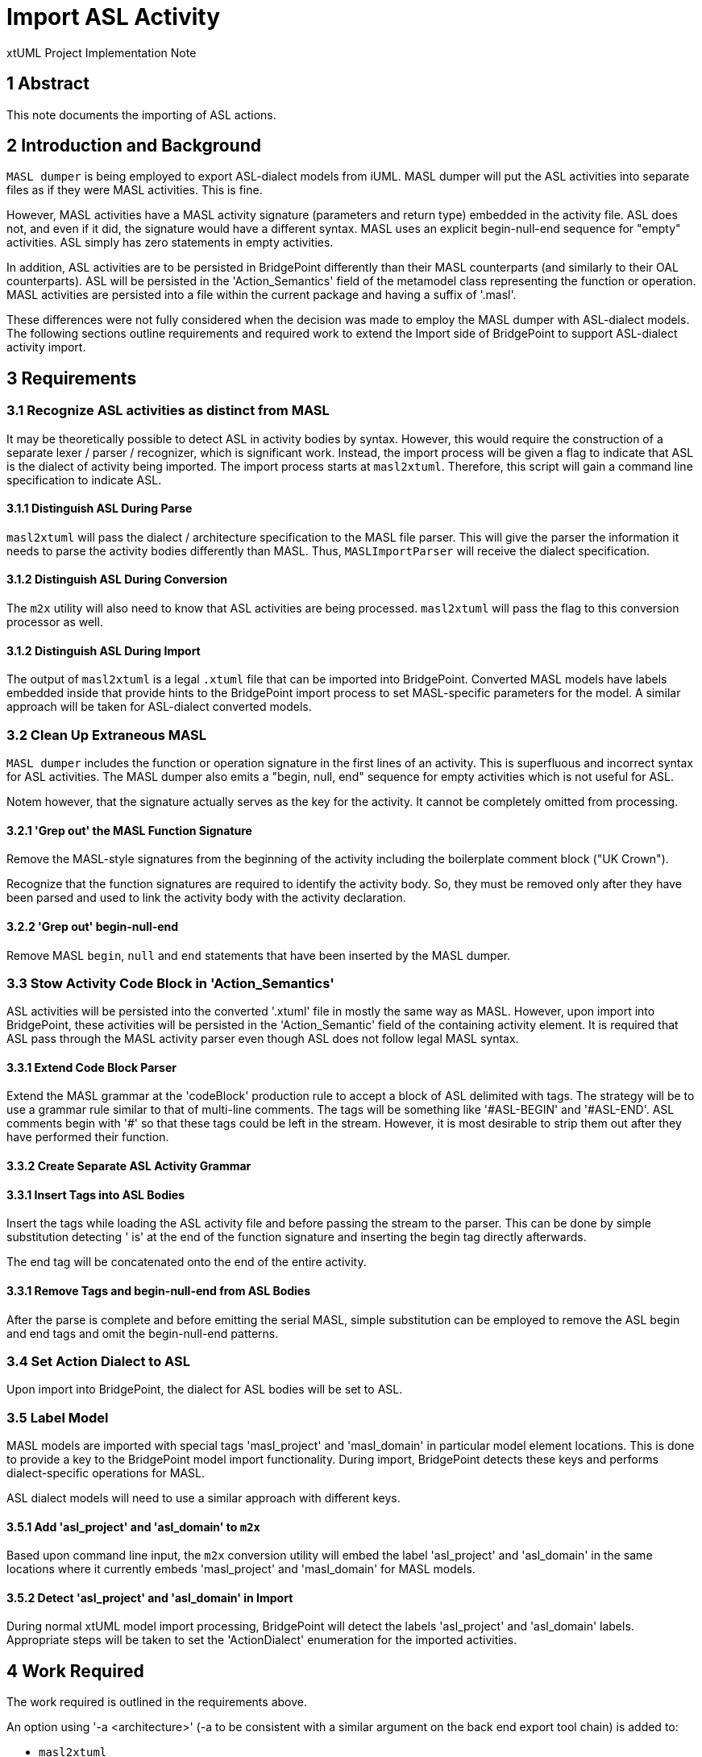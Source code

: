 = Import ASL Activity

xtUML Project Implementation Note

== 1 Abstract

This note documents the importing of ASL actions.

== 2 Introduction and Background

`MASL dumper` is being employed to export ASL-dialect models from iUML.
MASL dumper will put the ASL activities into separate files as if they
were MASL activities.  This is fine.

However, MASL activities have a MASL activity signature (parameters and
return type) embedded in the activity file.  ASL does not, and even if it
did, the signature would have a different syntax.  MASL uses an explicit
begin-null-end sequence for "empty" activities.  ASL simply has zero
statements in empty activities.

In addition, ASL activities are to be persisted in BridgePoint differently
than their MASL counterparts (and similarly to their OAL counterparts).
ASL will be persisted in the 'Action_Semantics' field of the metamodel
class representing the function or operation.  MASL activities are
persisted into a file within the current package and having a suffix of
'.masl'.

These differences were not fully considered when the decision was made to
employ the MASL dumper with ASL-dialect models.  The following sections
outline requirements and required work to extend the Import side of
BridgePoint to support ASL-dialect activity import.

== 3 Requirements

=== 3.1 Recognize ASL activities as distinct from MASL

It may be theoretically possible to detect ASL in activity bodies by
syntax.  However, this would require the construction of a separate lexer
/ parser / recognizer, which is significant work.  Instead, the import
process will be given a flag to indicate that ASL is the dialect of
activity being imported.  The import process starts at `masl2xtuml`.
Therefore, this script will gain a command line specification to indicate
ASL.

==== 3.1.1 Distinguish ASL During Parse

`masl2xtuml` will pass the dialect / architecture specification to the
MASL file parser.  This will give the parser the information it needs to
parse the activity bodies differently than MASL.  Thus, `MASLImportParser`
will receive the dialect specification.

==== 3.1.2 Distinguish ASL During Conversion

The `m2x` utility will also need to know that ASL activities are being
processed.  `masl2xtuml` will pass the flag to this conversion processor
as well.

==== 3.1.2 Distinguish ASL During Import

The output of `masl2xtuml` is a legal `.xtuml` file that can be imported
into BridgePoint.  Converted MASL models have labels embedded inside that
provide hints to the BridgePoint import process to set MASL-specific
parameters for the model.  A similar approach will be taken for
ASL-dialect converted models.

=== 3.2 Clean Up Extraneous MASL

`MASL dumper` includes the function or operation signature in the first
lines of an activity.  This is superfluous and incorrect syntax for ASL
activities.  The MASL dumper also emits a "begin, null, end" sequence
for empty activities which is not useful for ASL.

Notem however, that the signature actually serves as the key for the
activity.  It cannot be completely omitted from processing.

==== 3.2.1 'Grep out' the MASL Function Signature

Remove the MASL-style signatures from the beginning of the activity
including the boilerplate comment block ("UK Crown").

Recognize that the function signatures are required to identify the
activity body.  So, they must be removed only after they have been parsed
and used to link the activity body with the activity declaration.

==== 3.2.2 'Grep out' begin-null-end

Remove MASL `begin`, `null` and `end` statements that have been inserted
by the MASL dumper.

=== 3.3 Stow Activity Code Block in 'Action_Semantics'

ASL activities will be persisted into the converted '.xtuml' file in
mostly the same way as MASL.  However, upon import into BridgePoint, these
activities will be persisted in the 'Action_Semantic' field of the
containing activity element.  It is required that ASL pass through the
MASL activity parser even though ASL does not follow legal MASL syntax.

==== 3.3.1 Extend Code Block Parser

Extend the MASL grammar at the 'codeBlock' production rule to accept a
block of ASL delimited with tags.  The strategy will be to use a grammar
rule similar to that of multi-line comments.  The tags will be something
like '&#35;ASL-BEGIN' and '&#35;ASL-END'.  ASL comments begin with '&#35;' so that
these tags could be left in the stream.  However, it is most desirable to
strip them out after they have performed their function.

==== 3.3.2 Create Separate ASL Activity Grammar

==== 3.3.1 Insert Tags into ASL Bodies

Insert the tags while loading the ASL activity file and before passing the
stream to the parser.  This can be done by simple substitution detecting
' is' at the end of the function signature and inserting the begin tag
directly afterwards.

The end tag will be concatenated onto the end of the entire activity.

==== 3.3.1 Remove Tags and begin-null-end from ASL Bodies

After the parse is complete and before emitting the serial MASL, simple
substitution can be employed to remove the ASL begin and end tags and omit
the begin-null-end patterns.

=== 3.4 Set Action Dialect to ASL

Upon import into BridgePoint, the dialect for ASL bodies will be set to
ASL.

=== 3.5 Label Model

MASL models are imported with special tags 'masl_project' and 'masl_domain'
in particular model element locations.  This is done to provide a key to
the BridgePoint model import functionality.  During import, BridgePoint
detects these keys and performs dialect-specific operations for MASL.

ASL dialect models will need to use a similar approach with different keys.

==== 3.5.1 Add 'asl_project' and 'asl_domain' to `m2x`

Based upon command line input, the `m2x` conversion utility will embed
the label 'asl_project' and 'asl_domain' in the same locations where it
currently embeds 'masl_project' and 'masl_domain' for MASL models.

==== 3.5.2 Detect 'asl_project' and 'asl_domain' in Import

During normal xtUML model import processing, BridgePoint will detect the
labels 'asl_project' and 'asl_domain' labels.  Appropriate steps will be
taken to set the 'ActionDialect' enumeration for the imported activities.

== 4 Work Required

The work required is outlined in the requirements above.

An option using '-a <architecture>' (-a to be consistent with a similar
argument on the back end export tool chain) is added to:

* `masl2xtuml`
* `MASLImportParser`
* `x2m`

== 5 Implementation Comments

=== 5.1 Alternatives

Alternatives were explored to accomplish this work.  Here is a summary list.

=== 5.1.1 Override Parser Recovery

The idea here is that ASL activities will cause parse errors in the MASL
activity parser.  The detection and reaction to these could be changed.
`antlr` provides mechanisms to override the error detection and recovery
operations.  These could be changed to "eat until the end of the file".

This was explored and found to be non-trivial.  It also provides no advantage
of the approach chosen.

=== 5.1.2 Pre-Process (`sed/grep/awk`) Activity Files

The ASL bodies could be extracted from the activity files before running
the parser.  Or, the operation signatures and begin-null-end strings could
be stripped from the activity files.  This leaves the problem that the
signature actually serves as the key for the activity.

The fact that both the MASL and ASL in the file is needed renders this
approach less than ideal.

=== 5.1.3 Create a New Parser for ASL

A parser could be created that understands ASL.  It could be invoked from
within the MASL parser.

This is simply a much larger amount of work than other approaches.

=== 5.1.4 Adapt MASL Parser

This is the approach chosen.  The MASL parser will be given a single new rule
that parses ASL between two tags inserted around the action statements.
It is a small change to the parser and allows both the MASL portions and
the ASL portions of the files to be processed correctly.

== 6 Unit Test

. `round_trip` testing of the MASL test suite shall continue to pass.
. `round_trip` importing of SWATS models will execute successfully.

== 7 User Documentation

The command line option must be added to the "man page" documentation of
`masl2xtuml`.

== 8 Code Changes

- fork/repository:  cortlandstarrett/bridgepoint
- branch:  11380_asl_import

----
 Put the file list here
----

- fork/repository:  cortlandstarrett/mc
- branch:  11380_asl_import

----
 doc/notes/11444_wasl/11380_import_asl_int.adoc | 187 ++++++++++++++++++++++++++++++++++++++++++++++++++++++++++++---------------
 masl/parser/src/MaslImportParser.java          |  10 +++-
 masl/parser/src/MaslLexer.g                    |   4 +-
 masl/parser/src/MaslParser.g                   |   6 ++-
 masl/parser/src/MaslWalker.g                   |  11 +++--
 5 files changed, 172 insertions(+), 46 deletions(-)
----

- fork/repository:  cortlandstarrett/models
- branch:  11380_asl_import

----
 Put the file list here
----

== 9 Document References

. [[dr-1]] https://support.onefact.net/issues/11380[11380 - Import ASL Activities]

---

This work is licensed under the Creative Commons CC0 License

---
